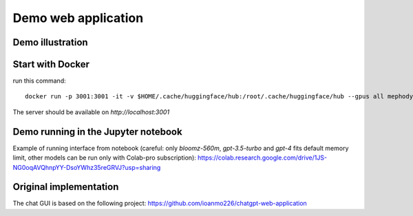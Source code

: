 Demo web application
====================

.. _demo_web_application:

Demo illustration
-----------------

.. _demo_illustration:

.. raw:: html

    <img width="900" alt="gui7" src="https://user-images.githubusercontent.com/21058413/261061587-51aa12f7-f996-4257-b1bc-afbec6db4da7.png">



Start with Docker
-----------------

run this command::

    docker run -p 3001:3001 -it -v $HOME/.cache/huggingface/hub:/root/.cache/huggingface/hub --gpus all mephodybro/polygraph_demo:0.0.17 polygraph_server

The server should be available on `http://localhost:3001`

Demo running in the Jupyter notebook
------------------------------------

Example of running interface from notebook (careful: only `bloomz-560m`, `gpt-3.5-turbo` and `gpt-4` fits default memory limit, other models can be run only with Colab-pro subscription): https://colab.research.google.com/drive/1JS-NG0oqAVQhnpYY-DsoYWhz35reGRVJ?usp=sharing


Original implementation
-----------------------
The chat GUI is based on the following project: https://github.com/ioanmo226/chatgpt-web-application
